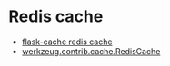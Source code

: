 * Redis cache
  + [[https://github.com/thadeusb/flask-cache/blob/master/flask_cache/backends.py#L54][flask-cache redis cache]]
  + [[https://github.com/pallets/werkzeug/blob/master/werkzeug/contrib/cache.py#L534][werkzeug.contrib.cache.RedisCache]]


